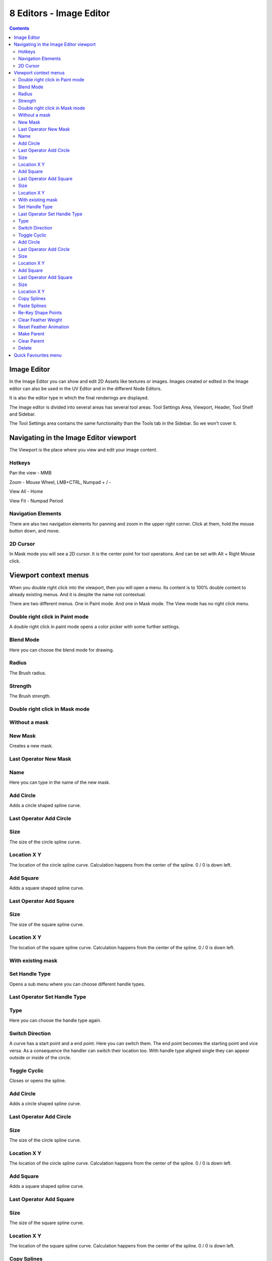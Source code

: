 ************************
8 Editors - Image Editor
************************

.. contents:: Contents




Image Editor
============

In the Image Editor you can show and edit 2D Assets like textures or images. Images created or edited in the Image editor can also be used in the UV Editor and in the different Node Editors.

.. image:: graphics/8_Editors_-_Image_Editor/10000000000006270000040BD825613D3F1A6A67.jpg

It is also the editor type in which the final renderings are displayed.

.. image:: graphics/8_Editors_-_Image_Editor/100002010000038D00000249574E0E2C4C8C202E.png

The Image editor is divided into several areas has several tool areas. Tool Settings Area, Viewport, Header, Tool Shelf and Sidebar.

The Tool Settings area contains the same functionality than the Tools tab in the Sidebar. So we won't cover it.




Navigating in the Image Editor viewport
=======================================

The Viewport is the place where you view and edit your image content.



Hotkeys
-------

Pan the view - MMB

Zoom - Mouse Wheel, LMB+CTRL, Numpad + / -

View All - Home

View Fit - Numpad Period



Navigation Elements
-------------------

There are also two navigation elements for panning and zoom in the upper right corner. Click at them, hold the mouse button down, and move.

.. image:: graphics/8_Editors_-_Image_Editor/10000201000000760000004690B8E2B4C799B3EF.png



2D Cursor
---------

In Mask mode you will see a 2D cursor. It is the center point for tool operations. And can be set with Alt + Right Mouse click.

.. image:: graphics/8_Editors_-_Image_Editor/10000201000000A9000000B981E3189C0193A12F.png




Viewport context menus
======================

When you double right click into the viewport, then you will open a menu. Its content is to 100% double content to already existing menus. And it is despite the name not contextual.

There are two different menus. One in Paint mode. And one in Mask mode. The View mode has no right click menu.



Double right click in Paint mode
--------------------------------

A double right click in paint mode opens a color picker with some further settings.



Blend Mode
----------

Here you can choose the blend mode for drawing.



Radius
------

The Brush radius.



Strength
--------

The Brush strength.



Double right click in Mask mode
-------------------------------



Without a mask
--------------



New Mask
--------

Creates a new mask.



Last Operator New Mask
----------------------



Name
----

Here you can type in the name of the new mask.



Add Circle
----------

Adds a circle shaped spline curve.



Last Operator Add Circle
------------------------



Size
----

The size of the circle spline curve.



Location X Y
------------

The location of the circle spline curve. Calculation happens from the center of the spline. 0 / 0 is down left.



Add Square
----------

Adds a square shaped spline curve.



Last Operator Add Square
------------------------



Size
----

The size of the square spline curve.



Location X Y
------------

The location of the square spline curve. Calculation happens from the center of the spline. 0 / 0 is down left.



With existing mask
------------------



Set Handle Type
---------------

Opens a sub menu where you can choose different handle types. 



Last Operator Set Handle Type
-----------------------------



Type
----

Here you can choose the handle type again.



Switch Direction
----------------

A curve has a start point and a end point. Here you can switch them. The end point becomes the starting point and vice versa. As a consequence the handler can switch their location too. With handle type aligned single they can appear outside or inside of the circle.

.. image:: graphics/8_Editors_-_Image_Editor/10000000000000D2000000C57114C9430490BB57.jpg

.. image:: graphics/8_Editors_-_Image_Editor/1000020100000128000001329580CB222B2248EE.png



Toggle Cyclic
-------------

Closes or opens the spline.



Add Circle
----------

Adds a circle shaped spline curve.



Last Operator Add Circle
------------------------



Size
----

The size of the circle spline curve.



Location X Y
------------

The location of the circle spline curve. Calculation happens from the center of the spline. 0 / 0 is down left.



Add Square
----------

Adds a square shaped spline curve.



Last Operator Add Square
------------------------



Size
----

The size of the square spline curve.



Location X Y
------------

The location of the square spline curve. Calculation happens from the center of the spline. 0 / 0 is down left.



Copy Splines
------------

Copys the selected spline(s) or spline points.



Paste Splines
-------------

Pastes the copied spline(s) or spline points.



Re-Key Shape Points
-------------------

Recalculate animation data for the currently selected curve points for frames that are selected in the dopesheet.



Clear Feather Weight
--------------------

Resets the scale to its original dimensions.



Reset Feather Animation
-----------------------

Resets the feather weight on all selected curve points at the current frame.



Make Parent
-----------

Parents the selected spline points. Mask splines can be parented to motion tracker markers.



Clear Parent
------------

Clears the parent relationship.



Delete
------

Deletes the selected spline(s) or spline points.




Quick Favourites menu
=====================

When you right click at a menu or a button, then a right click menu will open. Tools have usually a Add to Quick Favourites menu entry.

.. image:: graphics/8_Editors_-_Image_Editor/10000201000000B70000006EE3EC69A05E38FA48.png

The Quick Menu is empty by default. With Add to Quick favourites you can add this menu to the Quick menu.

.. image:: graphics/8_Editors_-_Image_Editor/10000201000001250000005338D879A75C29F6CB.png

In the 3D view we have a menu called Quick in the header, which shows this content then. In the Image Editor you can just call it with its hotkey. Q. It has no regular menu entry here.

